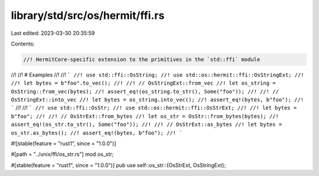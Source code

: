 library/std/src/os/hermit/ffi.rs
================================

Last edited: 2023-03-30 20:35:59

Contents:

.. code-block:: rs

    //! HermitCore-specific extension to the primitives in the `std::ffi` module
//!
//! # Examples
//!
//! ```
//! use std::ffi::OsString;
//! use std::os::hermit::ffi::OsStringExt;
//!
//! let bytes = b"foo".to_vec();
//!
//! // OsStringExt::from_vec
//! let os_string = OsString::from_vec(bytes);
//! assert_eq!(os_string.to_str(), Some("foo"));
//!
//! // OsStringExt::into_vec
//! let bytes = os_string.into_vec();
//! assert_eq!(bytes, b"foo");
//! ```
//!
//! ```
//! use std::ffi::OsStr;
//! use std::os::hermit::ffi::OsStrExt;
//!
//! let bytes = b"foo";
//!
//! // OsStrExt::from_bytes
//! let os_str = OsStr::from_bytes(bytes);
//! assert_eq!(os_str.to_str(), Some("foo"));
//!
//! // OsStrExt::as_bytes
//! let bytes = os_str.as_bytes();
//! assert_eq!(bytes, b"foo");
//! ```

#![stable(feature = "rust1", since = "1.0.0")]

#[path = "../unix/ffi/os_str.rs"]
mod os_str;

#[stable(feature = "rust1", since = "1.0.0")]
pub use self::os_str::{OsStrExt, OsStringExt};


